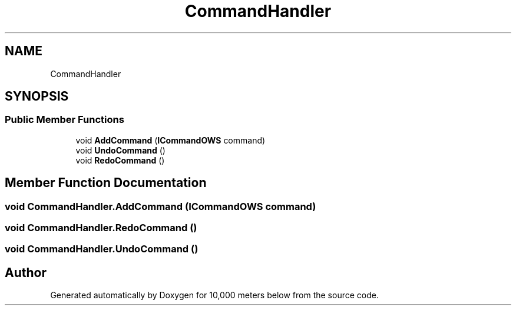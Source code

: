 .TH "CommandHandler" 3 "Sun Dec 12 2021" "10,000 meters below" \" -*- nroff -*-
.ad l
.nh
.SH NAME
CommandHandler
.SH SYNOPSIS
.br
.PP
.SS "Public Member Functions"

.in +1c
.ti -1c
.RI "void \fBAddCommand\fP (\fBICommandOWS\fP command)"
.br
.ti -1c
.RI "void \fBUndoCommand\fP ()"
.br
.ti -1c
.RI "void \fBRedoCommand\fP ()"
.br
.in -1c
.SH "Member Function Documentation"
.PP 
.SS "void CommandHandler\&.AddCommand (\fBICommandOWS\fP command)"

.SS "void CommandHandler\&.RedoCommand ()"

.SS "void CommandHandler\&.UndoCommand ()"


.SH "Author"
.PP 
Generated automatically by Doxygen for 10,000 meters below from the source code\&.
